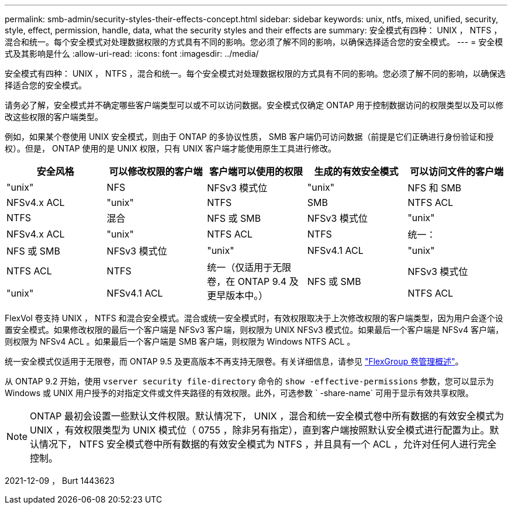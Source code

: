 ---
permalink: smb-admin/security-styles-their-effects-concept.html 
sidebar: sidebar 
keywords: unix, ntfs, mixed, unified, security, style, effect, permission, handle, data, what the security styles and their effects are 
summary: 安全模式有四种： UNIX ， NTFS ，混合和统一。每个安全模式对处理数据权限的方式具有不同的影响。您必须了解不同的影响，以确保选择适合您的安全模式。 
---
= 安全模式及其影响是什么
:allow-uri-read: 
:icons: font
:imagesdir: ../media/


[role="lead"]
安全模式有四种： UNIX ， NTFS ，混合和统一。每个安全模式对处理数据权限的方式具有不同的影响。您必须了解不同的影响，以确保选择适合您的安全模式。

请务必了解，安全模式并不确定哪些客户端类型可以或不可以访问数据。安全模式仅确定 ONTAP 用于控制数据访问的权限类型以及可以修改这些权限的客户端类型。

例如，如果某个卷使用 UNIX 安全模式，则由于 ONTAP 的多协议性质， SMB 客户端仍可访问数据（前提是它们正确进行身份验证和授权）。但是， ONTAP 使用的是 UNIX 权限，只有 UNIX 客户端才能使用原生工具进行修改。

|===
| 安全风格 | 可以修改权限的客户端 | 客户端可以使用的权限 | 生成的有效安全模式 | 可以访问文件的客户端 


 a| 
"unix"
 a| 
NFS
 a| 
NFSv3 模式位
 a| 
"unix"
 a| 
NFS 和 SMB



 a| 
NFSv4.x ACL
 a| 
"unix"



 a| 
NTFS
 a| 
SMB
 a| 
NTFS ACL
 a| 
NTFS



 a| 
混合
 a| 
NFS 或 SMB
 a| 
NFSv3 模式位
 a| 
"unix"



 a| 
NFSv4.x ACL
 a| 
"unix"



 a| 
NTFS ACL
 a| 
NTFS
 a| 
统一：
 a| 
NFS 或 SMB



 a| 
NFSv3 模式位
 a| 
"unix"



 a| 
NFSv4.1 ACL
 a| 
"unix"
 a| 
NTFS ACL
 a| 
NTFS



.3+| 统一（仅适用于无限卷，在 ONTAP 9.4 及更早版本中。） .3+| NFS 或 SMB | NFSv3 模式位 .2+| "unix" 


| NFSv4.1 ACL | NTFS ACL 
|===
FlexVol 卷支持 UNIX ， NTFS 和混合安全模式。混合或统一安全模式时，有效权限取决于上次修改权限的客户端类型，因为用户会逐个设置安全模式。如果修改权限的最后一个客户端是 NFSv3 客户端，则权限为 UNIX NFSv3 模式位。如果最后一个客户端是 NFSv4 客户端，则权限为 NFSv4 ACL 。如果最后一个客户端是 SMB 客户端，则权限为 Windows NTFS ACL 。

统一安全模式仅适用于无限卷，而 ONTAP 9.5 及更高版本不再支持无限卷。有关详细信息，请参见 link:..flexgroup/index.html["FlexGroup 卷管理概述"]。

从 ONTAP 9.2 开始，使用 `vserver security file-directory` 命令的 `show -effective-permissions` 参数，您可以显示为 Windows 或 UNIX 用户授予的对指定文件或文件夹路径的有效权限。此外，可选参数 ` -share-name` 可用于显示有效共享权限。

[NOTE]
====
ONTAP 最初会设置一些默认文件权限。默认情况下， UNIX ，混合和统一安全模式卷中所有数据的有效安全模式为 UNIX ，有效权限类型为 UNIX 模式位（ 0755 ，除非另有指定），直到客户端按照默认安全模式进行配置为止。默认情况下， NTFS 安全模式卷中所有数据的有效安全模式为 NTFS ，并且具有一个 ACL ，允许对任何人进行完全控制。

====
2021-12-09 ， Burt 1443623
